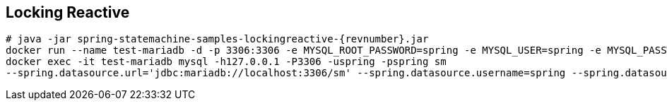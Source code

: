 [[statemachine-examples-lockingreactive]]
== Locking Reactive

====
[source,text,subs="attributes"]
----
# java -jar spring-statemachine-samples-lockingreactive-{revnumber}.jar
docker run --name test-mariadb -d -p 3306:3306 -e MYSQL_ROOT_PASSWORD=spring -e MYSQL_USER=spring -e MYSQL_PASSWORD=spring -e MYSQL_DATABASE=sm mariadb:10.4
docker exec -it test-mariadb mysql -h127.0.0.1 -P3306 -uspring -pspring sm
--spring.datasource.url='jdbc:mariadb://localhost:3306/sm' --spring.datasource.username=spring --spring.datasource.password=spring --spring.datasource.driverClassName=org.mariadb.jdbc.Driver
----
====
